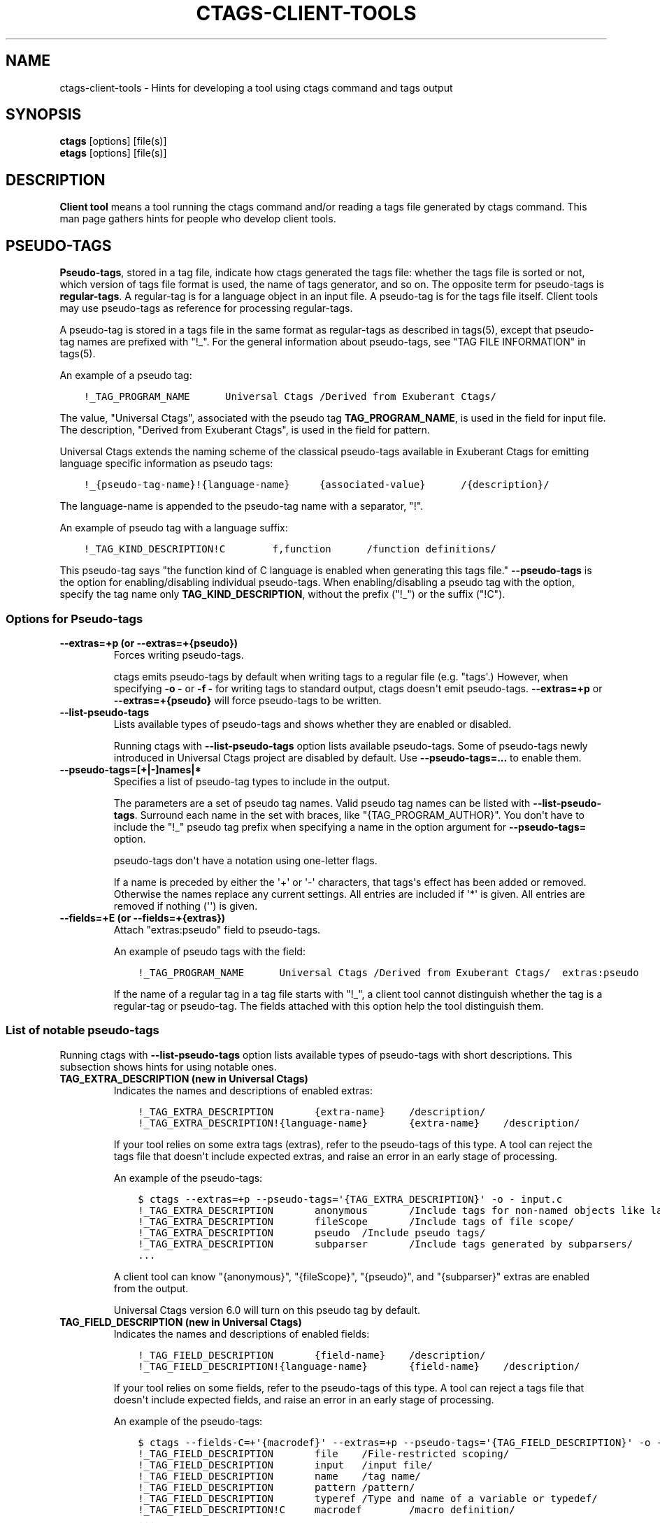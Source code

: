 .\" Man page generated from reStructuredText.
.
.TH CTAGS-CLIENT-TOOLS 7 "" "6.1.0" "Universal Ctags"
.SH NAME
ctags-client-tools \- Hints for developing a tool using ctags command and tags output
.
.nr rst2man-indent-level 0
.
.de1 rstReportMargin
\\$1 \\n[an-margin]
level \\n[rst2man-indent-level]
level margin: \\n[rst2man-indent\\n[rst2man-indent-level]]
-
\\n[rst2man-indent0]
\\n[rst2man-indent1]
\\n[rst2man-indent2]
..
.de1 INDENT
.\" .rstReportMargin pre:
. RS \\$1
. nr rst2man-indent\\n[rst2man-indent-level] \\n[an-margin]
. nr rst2man-indent-level +1
.\" .rstReportMargin post:
..
.de UNINDENT
. RE
.\" indent \\n[an-margin]
.\" old: \\n[rst2man-indent\\n[rst2man-indent-level]]
.nr rst2man-indent-level -1
.\" new: \\n[rst2man-indent\\n[rst2man-indent-level]]
.in \\n[rst2man-indent\\n[rst2man-indent-level]]u
..
.SH SYNOPSIS
.nf
\fBctags\fP [options] [file(s)]
\fBetags\fP [options] [file(s)]
.fi
.sp
.SH DESCRIPTION
.sp
\fBClient tool\fP means a tool running the ctags command
and/or reading a tags file generated by ctags command.
This man page gathers hints for people who develop client tools.
.SH PSEUDO-TAGS
.sp
\fBPseudo\-tags\fP, stored in a tag file, indicate how
ctags generated the tags file: whether the
tags file is sorted or not, which version of tags file format is used,
the name of tags generator, and so on. The opposite term for
pseudo\-tags is \fBregular\-tags\fP\&. A regular\-tag is for a language
object in an input file. A pseudo\-tag is for the tags file
itself. Client tools may use pseudo\-tags as reference for processing
regular\-tags.
.sp
A pseudo\-tag is stored in a tags file in the same format as
regular\-tags as described in tags(5), except that pseudo\-tag names
are prefixed with "!_". For the general information about
pseudo\-tags, see "TAG FILE INFORMATION" in tags(5).
.sp
An example of a pseudo tag:
.INDENT 0.0
.INDENT 3.5
.sp
.nf
.ft C
!_TAG_PROGRAM_NAME      Universal Ctags /Derived from Exuberant Ctags/
.ft P
.fi
.UNINDENT
.UNINDENT
.sp
The value, "Universal Ctags", associated with the pseudo tag \fBTAG_PROGRAM_NAME\fP, is
used in the field for input file. The description, "Derived from
Exuberant Ctags", is used in the field for pattern.
.sp
Universal Ctags extends the naming scheme of the classical pseudo\-tags
available in Exuberant Ctags for emitting language specific
information as pseudo tags:
.INDENT 0.0
.INDENT 3.5
.sp
.nf
.ft C
!_{pseudo\-tag\-name}!{language\-name}     {associated\-value}      /{description}/
.ft P
.fi
.UNINDENT
.UNINDENT
.sp
The language\-name is appended to the pseudo\-tag name with a separator, "!".
.sp
An example of pseudo tag with a language suffix:
.INDENT 0.0
.INDENT 3.5
.sp
.nf
.ft C
!_TAG_KIND_DESCRIPTION!C        f,function      /function definitions/
.ft P
.fi
.UNINDENT
.UNINDENT
.sp
This pseudo\-tag says "the function kind of C language is enabled
when generating this tags file." \fB\-\-pseudo\-tags\fP is the option for
enabling/disabling individual pseudo\-tags. When enabling/disabling a
pseudo tag with the option, specify the tag name only
\fBTAG_KIND_DESCRIPTION\fP, without the prefix ("!_") or the suffix ("!C").
.SS Options for Pseudo\-tags
.INDENT 0.0
.TP
.B \fB\-\-extras=+p\fP (or \fB\-\-extras=+{pseudo}\fP)
Forces writing pseudo\-tags.
.sp
ctags emits pseudo\-tags by default when writing tags
to a regular file (e.g. "tags\(aq.) However, when specifying \fB\-o \-\fP
or \fB\-f \-\fP for writing tags to standard output,
ctags doesn\(aqt emit pseudo\-tags. \fB\-\-extras=+p\fP or
\fB\-\-extras=+{pseudo}\fP will force pseudo\-tags to be written.
.TP
.B \fB\-\-list\-pseudo\-tags\fP
Lists available types of pseudo\-tags and shows whether they are enabled or disabled.
.sp
Running ctags with \fB\-\-list\-pseudo\-tags\fP option
lists available pseudo\-tags. Some of pseudo\-tags newly introduced
in Universal Ctags project are disabled by default. Use
\fB\-\-pseudo\-tags=...\fP to enable them.
.TP
.B \fB\-\-pseudo\-tags=[+|\-]names|*\fP
Specifies a list of pseudo\-tag types to include in the output.
.sp
The parameters are a set of pseudo tag names. Valid pseudo tag names
can be listed with \fB\-\-list\-pseudo\-tags\fP\&. Surround each name in the set
with braces, like "{TAG_PROGRAM_AUTHOR}". You don\(aqt have to include the "!_"
pseudo tag prefix when specifying a name in the option argument for \fB\-\-pseudo\-tags=\fP
option.
.sp
pseudo\-tags don\(aqt have a notation using one\-letter flags.
.sp
If a name is preceded by either the \(aq+\(aq or \(aq\-\(aq characters, that
tags\(aqs effect has been added or removed. Otherwise the names replace
any current settings. All entries are included if \(aq*\(aq is given.
All entries are removed if nothing (\(aq\(aq) is given.
.TP
.B \fB\-\-fields=+E\fP (or \fB\-\-fields=+{extras}\fP)
Attach "extras:pseudo" field to pseudo\-tags.
.sp
An example of pseudo tags with the field:
.INDENT 7.0
.INDENT 3.5
.sp
.nf
.ft C
!_TAG_PROGRAM_NAME      Universal Ctags /Derived from Exuberant Ctags/  extras:pseudo
.ft P
.fi
.UNINDENT
.UNINDENT
.sp
If the name of a regular tag in a tag file starts with "!_", a
client tool cannot distinguish whether the tag is a regular\-tag or
pseudo\-tag.  The fields attached with this option help the tool
distinguish them.
.UNINDENT
.SS List of notable pseudo\-tags
.sp
Running ctags with \fB\-\-list\-pseudo\-tags\fP option lists available types
of pseudo\-tags with short descriptions. This subsection shows hints
for using notable ones.
.INDENT 0.0
.TP
.B \fBTAG_EXTRA_DESCRIPTION\fP  (new in Universal Ctags)
Indicates the names and descriptions of enabled extras:
.INDENT 7.0
.INDENT 3.5
.sp
.nf
.ft C
!_TAG_EXTRA_DESCRIPTION       {extra\-name}    /description/
!_TAG_EXTRA_DESCRIPTION!{language\-name}       {extra\-name}    /description/
.ft P
.fi
.UNINDENT
.UNINDENT
.sp
If your tool relies on some extra tags (extras), refer to
the pseudo\-tags of this type. A tool can reject the tags file that
doesn\(aqt include expected extras, and raise an error in an early
stage of processing.
.sp
An example of the pseudo\-tags:
.INDENT 7.0
.INDENT 3.5
.sp
.nf
.ft C
$ ctags \-\-extras=+p \-\-pseudo\-tags=\(aq{TAG_EXTRA_DESCRIPTION}\(aq \-o \- input.c
!_TAG_EXTRA_DESCRIPTION       anonymous       /Include tags for non\-named objects like lambda/
!_TAG_EXTRA_DESCRIPTION       fileScope       /Include tags of file scope/
!_TAG_EXTRA_DESCRIPTION       pseudo  /Include pseudo tags/
!_TAG_EXTRA_DESCRIPTION       subparser       /Include tags generated by subparsers/
\&...
.ft P
.fi
.UNINDENT
.UNINDENT
.sp
A client tool can know "{anonymous}", "{fileScope}", "{pseudo}",
and "{subparser}" extras are enabled from the output.
.sp
Universal Ctags version 6.0 will turn on this pseudo tag by default.
.TP
.B \fBTAG_FIELD_DESCRIPTION\fP  (new in Universal Ctags)
Indicates the names and descriptions of enabled fields:
.INDENT 7.0
.INDENT 3.5
.sp
.nf
.ft C
!_TAG_FIELD_DESCRIPTION       {field\-name}    /description/
!_TAG_FIELD_DESCRIPTION!{language\-name}       {field\-name}    /description/
.ft P
.fi
.UNINDENT
.UNINDENT
.sp
If your tool relies on some fields, refer to the pseudo\-tags of
this type.  A tool can reject a tags file that doesn\(aqt include
expected fields, and raise an error in an early stage of
processing.
.sp
An example of the pseudo\-tags:
.INDENT 7.0
.INDENT 3.5
.sp
.nf
.ft C
$ ctags \-\-fields\-C=+\(aq{macrodef}\(aq \-\-extras=+p \-\-pseudo\-tags=\(aq{TAG_FIELD_DESCRIPTION}\(aq \-o \- input.c
!_TAG_FIELD_DESCRIPTION       file    /File\-restricted scoping/
!_TAG_FIELD_DESCRIPTION       input   /input file/
!_TAG_FIELD_DESCRIPTION       name    /tag name/
!_TAG_FIELD_DESCRIPTION       pattern /pattern/
!_TAG_FIELD_DESCRIPTION       typeref /Type and name of a variable or typedef/
!_TAG_FIELD_DESCRIPTION!C     macrodef        /macro definition/
\&...
.ft P
.fi
.UNINDENT
.UNINDENT
.sp
A client tool can know "{file}", "{input}", "{name}", "{pattern}",
and "{typeref}" fields are enabled from the output.
The fields are common in languages. In addition to the common fields,
the tool can known "{macrodef}" field of C language is also enabled.
.sp
Universal Ctags version 6.0 will turn on this pseudo tag by default.
.TP
.B \fBTAG_FILE_ENCODING\fP  (new in Universal Ctags)
TBW
.TP
.B \fBTAG_FILE_FORMAT\fP
See also tags(5).
.TP
.B \fBTAG_FILE_SORTED\fP
See also tags(5).
.TP
.B \fBTAG_KIND_DESCRIPTION\fP (new in Universal Ctags)
Indicates the names and descriptions of enabled kinds:
.INDENT 7.0
.INDENT 3.5
.sp
.nf
.ft C
!_TAG_KIND_DESCRIPTION!{language\-name}        {kind\-letter},{kind\-name}       /description/
.ft P
.fi
.UNINDENT
.UNINDENT
.sp
If your tool relies on some kinds, refer to the pseudo\-tags of
this type.  A tool can reject the tags file that doesn\(aqt include
expected kinds, and raise an error in an early stage of
processing.
.sp
Kinds are language specific, so a language name is  always
appended to the tag name as suffix.
.sp
An example of the pseudo\-tags:
.INDENT 7.0
.INDENT 3.5
.sp
.nf
.ft C
$ ctags \-\-extras=+p \-\-kinds\-C=vfm \-\-pseudo\-tags=\(aq{TAG_KIND_DESCRIPTION}\(aq \-o \- input.c
!_TAG_KIND_DESCRIPTION!C      f,function      /function definitions/
!_TAG_KIND_DESCRIPTION!C      m,member        /struct, and union members/
!_TAG_KIND_DESCRIPTION!C      v,variable      /variable definitions/
\&...
.ft P
.fi
.UNINDENT
.UNINDENT
.sp
A client tool can know "{function}", "{member}", and "{variable}"
kinds of C language are enabled from the output.
.sp
Universal Ctags version 6.0 will turn on this pseudo tag by default.
.TP
.B \fBTAG_KIND_SEPARATOR\fP (new in Universal Ctags)
TBW
.TP
.B \fBTAG_OUTPUT_EXCMD\fP (new in Universal Ctags)
Indicates the specified type of EX command with \fB\-\-excmd\fP option.
.TP
.B \fBTAG_OUTPUT_FILESEP\fP (new in Universal Ctags)
Indicates filename separators ("slash" or "backslsh") used in input fields.
.sp
Universal Ctags running on MS Windows replaces backslashes with slashes
when emitting input fields by default. This pseudo tag is for
notifying this replacement to client tools.
.sp
See also the description for \fB\-\-use\-slash\-as\-filename\-separator\fP
option in ctags(1).
.TP
.B \fBTAG_OUTPUT_MODE\fP (new in Universal Ctags)
Indicates whether using Universal Ctags extended escape sequences ("u\-ctags") or not ("e\-ctags").
.sp
To reduce illegal characters like <Tab> in tags files, Universal
Ctags extends the escape sequences originally used in Exuberant
Ctags, and applies the escaping rules to more fields.
.sp
See tags(5) about the escaping rules.
.sp
\fB\-\-output\-format\fP option is for choosing the output mode within
the tags output format. See ctags(1) about the option.
.sp
In "e\-ctags" mode, for not violating the tags file format
described in tags(5), Universal Ctags skips emitting tag entries
including illegal characters like <Tab>.
.sp
In input fields ({tagfile} in tags(5)), we have one more
condition for applying the escaping rules: \fB\e\fP characters
are not used as filename separators. UNIX\-like systems use \fB/\fP
for the purpose. On MS Windows, Universal Ctags converts \fB\e\fP
in filenames to \fB/\fP by default. So, generally this condition is
satisfied. The condition is not satisfied only when you specify
\fB\-\-use\-slash\-as\-filename\-separator=no\fP on MS Windows.
.TP
.B \fBTAG_OUTPUT_VERSION\fP (new in Universal Ctags 6.0)
Indicates the language\-common interface version of the output:
.INDENT 7.0
.INDENT 3.5
.sp
.nf
.ft C
!_TAG_OUTPUT_VERSION  {current}.{age} /.../
.ft P
.fi
.UNINDENT
.UNINDENT
.sp
The public interface includes common fields, common extras,
pseudo tags.
.sp
The maintainer of Universal Ctags may update the numbers,
"{current}" and "{age}" in the same manner as explained
in \fBTAG_PARSER_VERSION\fP\&.
.TP
.B \fBTAG_PARSER_VERSION\fP (new in Universal Ctags 6.0)
Indicates the interface version of the parser:
.INDENT 7.0
.INDENT 3.5
.sp
.nf
.ft C
!_TAG_PARSER_VERSION!{language\-name}  {current}.{age} /.../
.ft P
.fi
.UNINDENT
.UNINDENT
.sp
The public interfaces include kinds, roles, language specific fields,
and language specific extras.
.sp
The maintainer of the parser for "${language\-name}" may update
the numbers, "{current}" and "{age}" in the following rules:
.INDENT 7.0
.IP \(bu 2
If kinds, roles, language specific fields, and/or language
specific extras have been added, removed or changed since last
release, increment "{current}".
.IP \(bu 2
If they have been added since last release, increment "{age}".
.IP \(bu 2
If they have been removed since last release, set "{age}" to 0.
.UNINDENT
.sp
This concept is based on the versioning in \fBlibtool\fP
(\fI\%7.2 Libtool’s versioning system\fP\&.)
In Universal Ctags, we simplified the concept with removing
"revision" in the versioning in libtool.
.sp
Manual pages for languages may document changes that increase
the number of "{current}".
.TP
.B \fBTAG_PATTERN_LENGTH_LIMIT\fP (new in Universal Ctags)
TBW
.TP
.B \fBTAG_PROC_CWD\fP (new in Universal Ctags)
Indicates the working directory of ctags during processing.
.sp
This pseudo\-tag helps a client tool solve the absolute paths for
the input files for tag entries even when they are tagged with
relative paths.
.sp
An example of the pseudo\-tags:
.INDENT 7.0
.INDENT 3.5
.sp
.nf
.ft C
$ cat tags
!_TAG_PROC_CWD        /tmp/   //
main  input.c /^int main (void) { return 0; }$/;"     f       typeref:typename:int
\&...
.ft P
.fi
.UNINDENT
.UNINDENT
.sp
From the regular tag for "main", the client tool can know the
"main" is at "input.c".  However, it is a relative path. So if the
directory where ctags run and the directory
where the client tool runs are different, the client tool cannot
find "input.c" from the file system. In that case,
\fBTAG_PROC_CWD\fP gives the tool a hint; "input.c" may be at "/tmp".
.TP
.B \fBTAG_PROGRAM_NAME\fP
Indicates the name of program generating this tags file.
.TP
.B \fBTAG_PROGRAM_VERSION\fP
Indicates the version of program generating this tags file.
.TP
.B \fBTAG_ROLE_DESCRIPTION\fP (new in Universal Ctags)
Indicates the names and descriptions of enabled roles:
.INDENT 7.0
.INDENT 3.5
.sp
.nf
.ft C
!_TAG_ROLE_DESCRIPTION!{language\-name}!{kind\-name}    {role\-name}     /description/
.ft P
.fi
.UNINDENT
.UNINDENT
.sp
If your tool relies on some roles, refer to the pseudo\-tags of
this type. Note that a role owned by a disabled kind is not listed
even if the role itself is enabled.
.UNINDENT
.SH REDUNDANT-KINDS
.sp
TBW (Write about \-\-fields=+kKzZ)
.SH MULTIPLE-LANGUAGES FOR AN INPUT FILE
.sp
Universal ctags can run multiple parsers.
That means a parser, which supports multiple parsers (\fBguest parsers\fP or \fBsub\-parsers\fP), may output tags for
different languages.
.SS Guest parsers
.sp
A parser can run guest pursers on the areas in a source file.
.sp
Consider the following text as a source file ("input.html"):
.INDENT 0.0
.INDENT 3.5
.sp
.nf
.ft C
<html><head>
        <script>class MyObject {}</script>
        <style type="text/css">h1.heading { color: red; }</style>
</htad>
<h1 class=\(aqheading\(aq>title</h1>
</html>
.ft P
.fi
.UNINDENT
.UNINDENT
.sp
If a user doesn\(aqt specify any extras, Universal ctags emits:
.INDENT 0.0
.INDENT 3.5
.sp
.nf
.ft C
$ ctags \-o \- input.html
title   input.html      /^<h1 class=\(aqheading\(aq>title<\e/h1>$/;"   h
.ft P
.fi
.UNINDENT
.UNINDENT
.sp
These is no issue here.
\fBrunning guest pursers\fP extra is disabled by default.
.sp
If a user enables the \fBrunning guest parsers\fP extra with specifying
\fB\-\-extras=+{guest}\fP or \fB\-\-extras=+g\fP, Universal ctags emits:
.INDENT 0.0
.INDENT 3.5
.sp
.nf
.ft C
$ ctags \-o \- \-\-extras=\(aq{guest}\(aq input.html
MyObject        input.html      /class MyObject {}/;"   c
h1.heading      input.html      /h1.heading { color: red; }/;"  c
title   input.html      /^<h1 class=\(aqheading\(aq>title<\e/h1>$/;"   h
.ft P
.fi
.UNINDENT
.UNINDENT
.sp
Universal ctags extracts the language objects for CSS and JavaScript; the HTML
parser runs JavaScript parser on the area "\fB<script>...</script>\fP" area
and CSS parser on the area "\fB<style ...> ...</style>\fP" area.
.sp
If a client tool assumes that ctags runs one parser for an input file,
the tool may tell "MyObject is a class of HTML" and/or "h1.heading is
a class of HTML" to its users. \fBc\fP is too few information to
tell what is "MyObject" and what is "h1.heading" correctly. The
client tool needs more information.
.sp
\fBlanguage\fP/\fBl\fP field can be used to show the language
for each tag.
.INDENT 0.0
.INDENT 3.5
.sp
.nf
.ft C
$ ctags \-o \- \-\-extras=\(aq{guest}\(aq \-\-fields=+\(aq{language}\(aq input.html
MyObject        input.html      /class MyObject {}/;"   c       language:JavaScript
h1.heading      input.html      /h1.heading { color: red; }/;"  c       language:CSS
title   input.html      /^<h1 class=\(aqheading\(aq>title<\e/h1>$/;"   h       language:HTML
.ft P
.fi
.UNINDENT
.UNINDENT
.sp
For some class tools, the \fBlanguage:\fP field provides enough information.
Universal ctags can emits more self\-descriptive tag file.
.sp
Enabling \fBK\fP field with \fB\-\-fields=+K\fP option, Universal ctags uses
long\-names instead of single\-letter to represent kind fields:
.INDENT 0.0
.INDENT 3.5
.sp
.nf
.ft C
$ ctags \-o \- \-\-extras=\(aq{guest}\(aq \-\-fields=+\(aq{language}K\(aq input.html
MyObject        /tmp/input.html /class MyObject {}/;"   class   language:JavaScript
h1.heading      /tmp/input.html /h1.heading { color: red; }/;"  class   language:CSS
title   /tmp/input.html /^<h1 class=\(aqheading\(aq>title<\e/h1>$/;"   heading1        language:HTML
.ft P
.fi
.UNINDENT
.UNINDENT
.sp
The long\-name representation makes tag files larger.
If you want to keep a tag file small, you can make your tool utilize pseudo\-tags
instead of enabling \fBK\fP field. Universal ctags emits the following line at the
beginning of a tags file by default:
.INDENT 0.0
.INDENT 3.5
.sp
.nf
.ft C
$ cat ./tags
\&...
!_TAG_KIND_DESCRIPTION!CSS      c,class /classes/
\&...
!_TAG_KIND_DESCRIPTION!HTML     c,class /classes/
!_TAG_KIND_DESCRIPTION!HTML     h,heading1      /H1 headings/
\&...
!_TAG_KIND_DESCRIPTION!JavaScript       c,class /classes/
\&...
.ft P
.fi
.UNINDENT
.UNINDENT
.sp
From the second field of the output, a tool can know the mapping
between a single\-letter for a kind and a long\-name for the kind.
.sp
Universal ctags emits pseudo\-tags to tag files by default. However, if
you make ctags emit to standard output with \fB\-o \-\fP or \fB\-f \-\fP
option, ctags doesn\(aqt print pseudo\-tags.  \fBpseudo\fP/\fBp\fP extra
forces emitting.
.INDENT 0.0
.INDENT 3.5
.sp
.nf
.ft C
$ ctags \-o \- \-\-extras=\(aq{guest}{pseudo}\(aq \-\-fields=+\(aq{language}\(aq input.html
\&...
!_TAG_KIND_DESCRIPTION!CSS      c,class /classes/
\&...
!_TAG_KIND_DESCRIPTION!HTML     c,class /classes/
!_TAG_KIND_DESCRIPTION!HTML     h,heading1      /H1 headings/
\&...
!_TAG_KIND_DESCRIPTION!JavaScript       c,class /classes/
\&...
.ft P
.fi
.UNINDENT
.UNINDENT
.SS Sub\-parsers
.sp
TBW
.SH UTILIZING READTAGS
.sp
See readtags(1) to know how to use readtags. This section is for discussing
some notable topics for client tools.
.SS Build Filter/Sorter Expressions
.sp
Certain escape sequences in expressions are recognized by readtags. For
example, when searching for a tag that matches \fBa\e?b\fP, if using a filter
expression like \fB\(aq(eq? $name "a\e?b")\(aq\fP, since \fB\e?\fP is translated into a
single \fB?\fP by readtags, it actually searches for \fBa?b\fP\&.
.sp
Another problem is: If the client tools talks to readtags not by subprocess
directly, but through a shell, then if a single quote appear in filter
expressions (which is also wrapped by single quotes), it terminates the
expression, producing broken expressions, and may even cause unintended shell
injection. Single quotes can be escaped using \fB\(aq"\(aq"\(aq\fP\&.
.sp
So, client tools need to:
.INDENT 0.0
.IP \(bu 2
Replace \fB\e\fP by \fB\e\e\fP
.IP \(bu 2
Replace \fB\(aq\fP by \fB\(aq"\(aq"\(aq\fP, if it talks to readtags through a shell.
.UNINDENT
.sp
inside the expressions. If the expression also contains strings, \fB"\fP in the
strings needs to be replaced by \fB\e"\fP\&.
.sp
Another thing to notice is that missing fields are represented by \fB#f\fP, and
applying string operators to them will produce an error. You should always
check if a field is missing before applying string operators. See the
"Filtering" section in readtags(1) to know how to do this. Run "readtags \-H
filter" to see which operators take string arguments.
.SS Build Filter/Sorter Expressions using Lisp Languages
.sp
Client tools written in Lisp could build the expression using lists. \fBprin1\fP
(in Common Lisp style Lisps) and \fBwrite\fP (in Scheme style Lisps) can
translate the list into a string that can be directly used. For example, in
EmacsLisp:
.INDENT 0.0
.INDENT 3.5
.sp
.nf
.ft C
(let ((name "hi"))
  (prin1 \(ga(eq? $name ,name)))
=> "(eq\e\e? $name "hi")"
.ft P
.fi
.UNINDENT
.UNINDENT
.sp
The "?" is escaped, and readtags can handle it.
.sp
Escape sequences produced by \fBwrite\fP in Scheme style Lisps are exactly those
supported by readtags, so any legal readtags expressions can be used. Common
Lisp style Lisps may produce escape sequences that are unrecgonized by
readtags, like \fB\e#\fP, so symbols that contain "#" can\(aqt be used. Readtags
provides some aliases for these Lisps, so they should:
.INDENT 0.0
.IP \(bu 2
Use \fBtrue\fP for \fB#t\fP\&.
.IP \(bu 2
Use \fBfalse\fP for \fB#f\fP\&.
.IP \(bu 2
Use \fBnil\fP or \fB()\fP for \fB()\fP\&.
.IP \(bu 2
Use \fB(string\->regexp "PATTERN")\fP for \fB#/PATTERN/\fP\&. Use
\fB(string\->regexp "PATTERN" :case\-fold true)\fP for \fB#/PATTERN/i\fP\&. Notice
that \fBstring\->regexp\fP doesn\(aqt require escaping "/" in the pattern.
.UNINDENT
.sp
Notice that if the client tool talks to readtags through a shell, then in the
produced string, \fB\(aq\fP still needs to be replaced by \fB\(aq"\(aq"\(aq\fP to prevent
broken expressions and shell injection.
.SS Parse Readtags Output
.sp
In the output of readtags, tabs can appear in all field values (e.g., the tag
name itself could contain tabs), which makes it hard to split the line into
fields. Client tools should use the \fB\-E\fP option, which keeps the escape
sequences in the tags file, so the only field that could contain tabs is the
pattern field.
.sp
The pattern field could:
.INDENT 0.0
.IP \(bu 2
Use a line number. It will look like \fBnumber;"\fP (e.g. \fB10;"\fP).
.IP \(bu 2
Use a search pattern. It will look like \fB/pattern/;"\fP or \fB?pattern?;"\fP\&.
Notice that the search pattern could contain tabs.
.IP \(bu 2
Combine these two, like \fBnumber;/pattern/;"\fP or \fBnumber;?pattern?;"\fP\&.
.UNINDENT
.sp
These are true for tags files using extended format, which is the default one.
The legacy format (i.e. \fB\-\-format=1\fP) doesn\(aqt include the semicolons. It\(aqs
old and barely used, so we won\(aqt discuss it here.
.sp
Client tools could split the line using the following steps:
.INDENT 0.0
.IP \(bu 2
Find the first 2 tabs in the line, so we get the name and input field.
.IP \(bu 2
From the 2nd tab:
.INDENT 2.0
.IP \(bu 2
If a \fB/\fP follows, then the pattern delimiter is \fB/\fP\&.
.IP \(bu 2
If a \fB?\fP follows, then the pattern delimiter is \fB?\fP\&.
.IP \(bu 2
If a number follows, then:
.INDENT 2.0
.INDENT 3.5
.INDENT 0.0
.IP \(bu 2
If a \fB;/\fP follows the number, then the delimiter is \fB/\fP\&.
.IP \(bu 2
If a \fB;?\fP follows the number, then the delimiter is \fB?\fP\&.
.IP \(bu 2
If a \fB;"\fP follows the number, then the field uses only line number, and
there\(aqs no pattern delimiter (since there\(aqs no regex pattern). In this
case the pattern field ends at the 3rd tab.
.UNINDENT
.UNINDENT
.UNINDENT
.UNINDENT
.IP \(bu 2
After the opening delimiter, find the next unescaped pattern delimiter, and
that\(aqs the closing delimiter. It will be followed by \fB;"\fP and then a tab.
That\(aqs the end of the pattern field. By "unescaped pattern delimiter", we
mean there\(aqs an even number (including 0) of backslashes before it.
.IP \(bu 2
From here, split the rest of the line into fields by tabs.
.UNINDENT
.sp
Then, the escape sequences in fields other than the pattern field should be
translated. See "Proposal" in tags(5) to know about all the escape sequences.
.SS Make Use of the Pattern Field
.sp
The pattern field specifies how to find a tag in its source file. The code
generating this field seems to have a long history, so there are some pitfalls
and it\(aqs a bit hard to handle. A client tool could simply require the \fBline:\fP
field and jump to the line it specifies, to avoid using the pattern field. But
anyway, we\(aqll discuss how to make the best use of it here.
.sp
You should take the words here merely as suggestions, and not standards. A
client tool could definitely develop better (or simpler) ways to use the
pattern field.
.sp
From the last section, we know the pattern field could contain a line number
and a search pattern. When it only contains the line number, handling it is
easy: you simply go to that line.
.sp
The search pattern resembles an EX command, but as we\(aqll see later, it\(aqs
actually not a valid one, so some manual work are required to process it.
.sp
The search pattern could look like \fB/pat/\fP, called "forward search pattern",
or \fB?pat?\fP, called "backward search pattern". Using a search pattern means
even if the source file is updated, as long as the part containing the tag
doesn\(aqt change, we could still locate the tag correctly by searching.
.sp
When the pattern field only contains the search pattern, you just search for
it. The search direction (forward/backward) doesn\(aqt matter, as it\(aqs decided
solely by whether the \fB\-B\fP option is enabled, and not the actual context. You
could always start the search from say the beginning of the file.
.sp
When both the search pattern and the line number are presented, you could make
good use of the line number, by going to the line first, then searching for the
nearest occurrence of the pattern. A way to do this is to search both forward
and backward for the pattern, and when there is a occurrence on both sides, go
to the nearer one.
.sp
What\(aqs good about this is when there are multiple identical lines in the source
file (e.g. the COMMON block in Fortran), this could help us find the correct
one, even after the source file is updated and the tag position is shifted by a
few lines.
.sp
Now let\(aqs discuss how to search for the pattern. After you trim the \fB/\fP or
\fB?\fP around it, the pattern resembles a regex pattern. It should be a regex
pattern, as required by being a valid EX command, but it\(aqs actually not, as
you\(aqll see below.
.sp
It could begin with a \fB^\fP, which means the pattern starts from the beginning
of a line. It could also end with an \fIunescaped\fP \fB$\fP which means the pattern
ends at the end of a line. Let\(aqs keep this information, and trim them too.
.sp
Now the remaining part is the actual string containing the tag. Some characters
are escaped:
.INDENT 0.0
.IP \(bu 2
\fB\e\fP\&.
.IP \(bu 2
\fB$\fP, but only at the end of the string.
.IP \(bu 2
\fB/\fP, but only in forward search patterns.
.IP \(bu 2
\fB?\fP, but only in backward search patterns.
.UNINDENT
.sp
You need to unescape these to get the literal string. Now you could convert
this literal string to a regexp that matches it (by escaping, like
\fBre.escape\fP in Python or \fBregexp\-quote\fP in Elisp), and assemble it with
\fB^\fP or \fB$\fP if the pattern originally has it, and finally search for the tag
using this regexp.
.SS Remark: About a Previous Format of the Pattern Field
.sp
In some earlier versions of Universal Ctags, the line number in the pattern
field is the actual line number minus one, for forward search patterns; or plus
one, for backward search patterns. The idea is to resemble an EX command: you
go to the line, then search forward/backward for the pattern, and you can
always find the correct one. But this denies the purpose of using a search
pattern: to tolerate file updates. For example, the tag is at line 50,
according to this scheme, the pattern field should be:
.INDENT 0.0
.INDENT 3.5
.sp
.nf
.ft C
49;/pat/;"
.ft P
.fi
.UNINDENT
.UNINDENT
.sp
Then let\(aqs assume that some code above are removed, and the tag is now at
line 45. Now you can\(aqt find it if you search forward from line 49.
.sp
Due to this reason, Universal Ctags turns to use the actual line number. A
client tool could distinguish them by the \fBTAG_OUTPUT_EXCMD\fP pseudo tag, it\(aqs
"combine" for the old scheme, and "combineV2" for the present scheme. But
probably there\(aqs no need to treat them differently, since "search for the
nearest occurrence from the line" gives good result on both schemes.
.SH JSON OUTPUT
.sp
See ctags\-json\-output(5).
.SH CHANGES
.SS Version 6.0
.INDENT 0.0
.IP \(bu 2
ctags enables \fBTAG_KIND_DESCRIPTION\fP, \fBTAG_ROLE_DESCRIPTION\fP,
\fBTAG_FIELD_DESCRIPTION\fP, and \fBTAG_EXTRA_DESCRIPTION\fP pseudo tags by default.
.IP \(bu 2
\fBTAG_PARSER_VERSION\fP is introduced.
.UNINDENT
.SH SEE ALSO
.sp
ctags(1), ctags\-lang\-python(7), ctags\-incompatibilities(7), tags(5), ctags\-json\-output(5), readtags(1),
\fI7.2 Libtool’s versioning system <https://www.gnu.org/software/libtool/manual/libtool.html#Libtool\-versioning>\fP
.\" Generated by docutils manpage writer.
.
